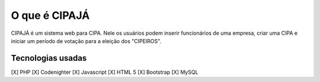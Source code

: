 ###################
O que é CIPAJÁ
###################

CIPAJÁ é um sistema web para CIPA. Nele os usuários podem inserir funcionários de uma empresa,
criar uma CIPA e iniciar um período de votação para a eleição dos "CIPEIROS".

*******************
Tecnologias usadas
*******************

[X] PHP
[X] Codenighter
[X] Javascript
[X] HTML 5
[X] Bootstrap
[X] MySQL
